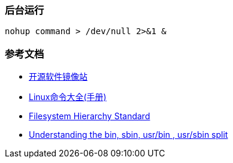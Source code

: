 === 后台运行

[source,shell]
----
nohup command > /dev/null 2>&1 &
----

=== 参考文档

* https://mirrors.tuna.tsinghua.edu.cn/help/debian/[开源软件镜像站]
* https://www.linuxcool.com/[Linux命令大全(手册)]
* http://www.pathname.com/fhs/[Filesystem Hierarchy Standard]
* http://lists.busybox.net/pipermail/busybox/2010-December/074114.html[Understanding the bin, sbin, usr/bin , usr/sbin split]
